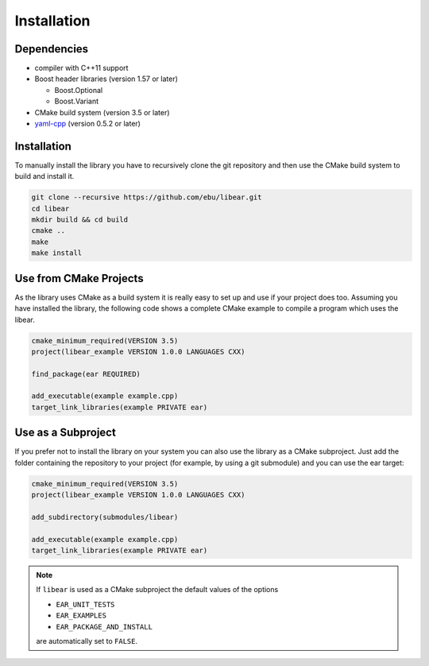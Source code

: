 Installation
============

Dependencies
------------

-  compiler with C++11 support
-  Boost header libraries (version 1.57 or later)

   -  Boost.Optional
   -  Boost.Variant

-  CMake build system (version 3.5 or later)

-  yaml-cpp_ (version 0.5.2 or later)

.. _yaml-cpp: https://github.com/jbeder/yaml-cpp

Installation
------------

To manually install the library you have to recursively clone the git
repository and then use the CMake build system to build and install it.

.. code-block:: shell

   git clone --recursive https://github.com/ebu/libear.git
   cd libear
   mkdir build && cd build
   cmake ..
   make
   make install

Use from CMake Projects
-----------------------

As the library uses CMake as a build system it is really easy to set up
and use if your project does too. Assuming you have installed the
library, the following code shows a complete CMake example to compile a
program which uses the libear.

.. code-block:: cmake

   cmake_minimum_required(VERSION 3.5)
   project(libear_example VERSION 1.0.0 LANGUAGES CXX)

   find_package(ear REQUIRED)

   add_executable(example example.cpp)
   target_link_libraries(example PRIVATE ear)

Use as a Subproject
-------------------

If you prefer not to install the library on your system you can also use the
library as a CMake subproject. Just add the folder containing the repository to
your project (for example, by using a git submodule) and you can use the ear
target:

.. code-block:: cmake

   cmake_minimum_required(VERSION 3.5)
   project(libear_example VERSION 1.0.0 LANGUAGES CXX)

   add_subdirectory(submodules/libear)

   add_executable(example example.cpp)
   target_link_libraries(example PRIVATE ear)

.. note::

   If ``libear`` is used as a CMake subproject the default values of the
   options

   -  ``EAR_UNIT_TESTS``
   -  ``EAR_EXAMPLES``
   -  ``EAR_PACKAGE_AND_INSTALL``

   are automatically set to ``FALSE``.
